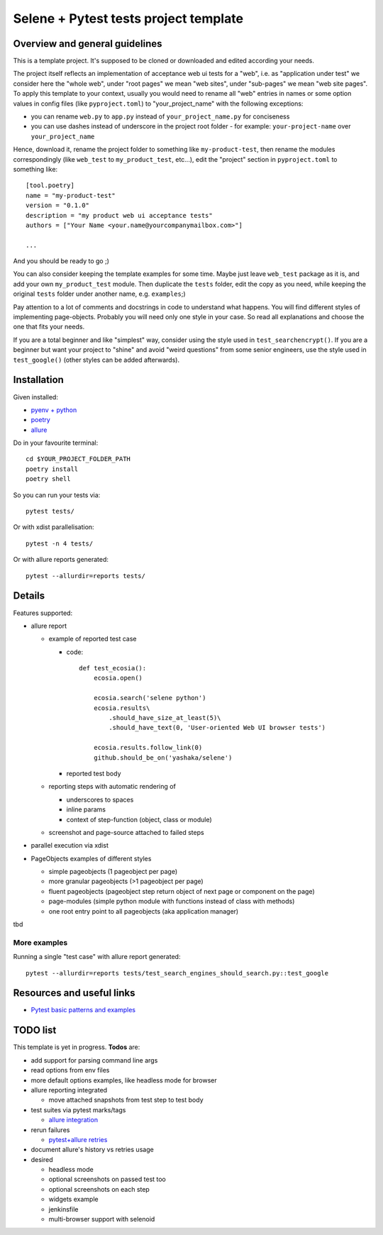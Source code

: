 Selene + Pytest tests project template
======================================

Overview and general guidelines
-------------------------------

This is a template project. It's supposed to be cloned or downloaded and edited according your needs.

The project itself reflects an implementation of acceptance web ui tests for a "web", i.e. as "application under test" we consider here the "whole web", under "root pages" we mean "web sites", under "sub-pages" we mean "web site pages". To apply this template to your context, usually you would need to rename all "web" entries in names or some option values in config files (like ``pyproject.toml``) to "your_project_name" with the following exceptions:

- you can rename ``web.py`` to ``app.py`` instead of ``your_project_name.py`` for conciseness
- you can use dashes instead of underscore in the project root folder
  - for example: ``your-project-name`` over ``your_project_name``

Hence, download it, rename the project folder to something like ``my-product-test``, then rename the modules correspondingly (like ``web_test`` to ``my_product_test``, etc...), edit the "project" section in ``pyproject.toml`` to something like::

    [tool.poetry]
    name = "my-product-test"
    version = "0.1.0"
    description = "my product web ui acceptance tests"
    authors = ["Your Name <your.name@yourcompanymailbox.com>"]

    ...

And you should be ready to go ;)

You can also consider keeping the template examples for some time. Maybe just leave ``web_test`` package as it is, and add your own ``my_product_test`` module. Then duplicate the ``tests`` folder, edit the copy as you need, while keeping the original ``tests`` folder under another name, e.g. ``examples``;)

Pay attention to a lot of comments and docstrings in code to understand what happens. You will find different styles of implementing page-objects. Probably you will need only one style in your case. So read all explanations and choose the one that fits your needs.

If you are a total beginner and like "simplest" way, consider using the style used in ``test_searchencrypt()``. If you are a beginner but want your project to "shine" and avoid "weird questions" from some senior engineers, use the style used in ``test_google()`` (other styles can be added afterwards).


Installation
------------

Given installed:

* `pyenv + python <https://github.com/pyenv/pyenv>`_
* `poetry <https://poetry.eustace.io/docs/#installation>`_
* `allure <https://docs.qameta.io/allure/#_installing_a_commandline/>`_

Do in your favourite terminal::

    cd $YOUR_PROJECT_FOLDER_PATH
    poetry install
    poetry shell


So you can run your tests via::

    pytest tests/

Or with xdist parallelisation::

    pytest -n 4 tests/


Or with allure reports generated::

    pytest --allurdir=reports tests/

Details
-------

Features supported:

* allure report

  * example of reported test case

    * code::

        def test_ecosia():
            ecosia.open()

            ecosia.search('selene python')
            ecosia.results\
                .should_have_size_at_least(5)\
                .should_have_text(0, 'User-oriented Web UI browser tests')

            ecosia.results.follow_link(0)
            github.should_be_on('yashaka/selene')

    * reported test body
        |allure-report-test-body|

  * reporting steps with automatic rendering of

    * underscores to spaces
    * inline params
    * context of step-function (object, class or module)

  * screenshot and page-source attached to failed steps

* parallel execution via xdist
* PageObjects examples of different styles

  * simple pageobjects (1 pageobject per page)
  * more granular pageobjects (>1 pageobject per page)
  * fluent pageobjects (pageobject step return object of next page or component on the page)
  * page-modules (simple python module with functions instead of class with methods)
  * one root entry point to all pageobjects (aka application manager)

tbd

More examples
.............

Running a single "test case" with allure report generated::

    pytest --allurdir=reports tests/test_search_engines_should_search.py::test_google

Resources and useful links
--------------------------

- `Pytest basic patterns and examples <https://docs.pytest.org/en/latest/example/simple.htm>`_

TODO list
---------

This template is yet in progress. **Todos** are:

- add support for parsing command line args
- read options from env files
- more default options examples, like headless mode for browser
- allure reporting integrated

  - move attached snapshots from test step to test body

- test suites via pytest marks/tags

  - `allure integration <https://docs.qameta.io/allure/#_tags>`_

- rerun failures

  - `pytest+allure retries <https://docs.qameta.io/allure/#_retries>`_

- document allure's history vs retries usage

- desired

  - headless mode
  - optional screenshots on passed test too
  - optional screenshots on each step
  - widgets example
  - jenkinsfile
  - multi-browser support with selenoid

.. |allure-report-test-body| image:: ./docs/resources/allure-report-test-body.png